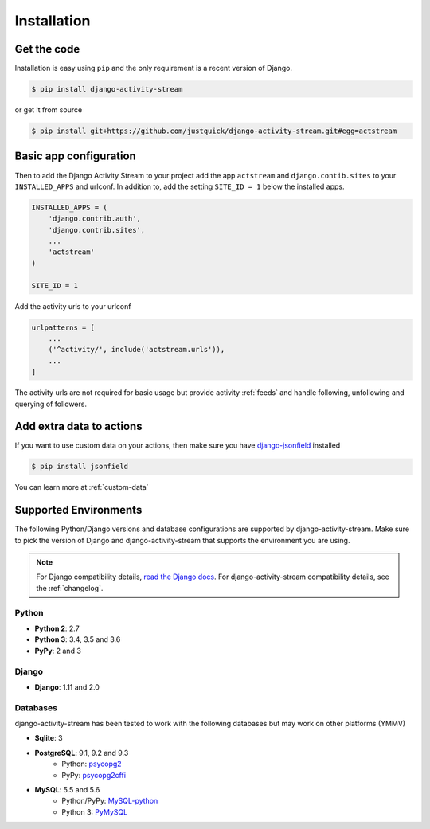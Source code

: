 Installation
============

Get the code
------------

Installation is easy using ``pip`` and the only requirement is a recent version of Django.

.. code-block:: bash

    $ pip install django-activity-stream

or get it from source

.. code-block:: bash

    $ pip install git+https://github.com/justquick/django-activity-stream.git#egg=actstream


Basic app configuration
-----------------------

Then to add the Django Activity Stream to your project add the app ``actstream``  and ``django.contib.sites`` to your ``INSTALLED_APPS`` and urlconf. In addition to, add the setting ``SITE_ID = 1`` below the installed apps.


.. code-block:: python

    INSTALLED_APPS = (
        'django.contrib.auth',
        'django.contrib.sites',
        ...
        'actstream'
    )

    SITE_ID = 1

Add the activity urls to your urlconf

.. code-block:: python

    urlpatterns = [
        ...
        ('^activity/', include('actstream.urls')),
        ...
    ]

The activity urls are not required for basic usage but provide activity :ref:`feeds` and handle following, unfollowing and querying of followers.


Add extra data to actions
-------------------------

If you want to use custom data on your actions, then make sure you have `django-jsonfield <https://bitbucket.org/schinckel/django-jsonfield/>`_ installed

.. code-block:: bash

    $ pip install jsonfield

You can learn more at :ref:`custom-data`


Supported Environments
----------------------

The following Python/Django versions and database configurations are supported by django-activity-stream.
Make sure to pick the version of Django and django-activity-stream that supports the environment you are using.

.. note::

    For Django compatibility details, `read the Django docs <https://docs.djangoproject.com/en/1.9/faq/install/#what-python-version-can-i-use-with-django>`_.
    For django-activity-stream compatibility details, see the :ref:`changelog`.

Python
******

* **Python 2**: 2.7
* **Python 3**: 3.4, 3.5 and 3.6
* **PyPy**: 2 and 3

Django
******

* **Django**: 1.11 and 2.0

Databases
*********

django-activity-stream has been tested to work with the following databases but may work on other platforms (YMMV)

* **Sqlite**: 3
* **PostgreSQL**: 9.1, 9.2 and 9.3
    * Python: `psycopg2 <http://initd.org/psycopg/docs/>`_
    * PyPy: `psycopg2cffi <https://github.com/chtd/psycopg2cffi>`_
* **MySQL**: 5.5 and 5.6
    * Python/PyPy: `MySQL-python <https://github.com/farcepest/MySQLdb1>`_
    * Python 3: `PyMySQL <https://github.com/PyMySQL/PyMySQL/>`_
